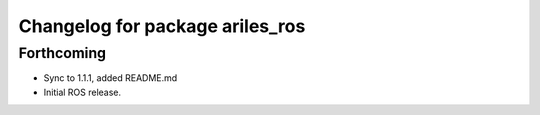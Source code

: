 ^^^^^^^^^^^^^^^^^^^^^^^^^^^^^^^^
Changelog for package ariles_ros
^^^^^^^^^^^^^^^^^^^^^^^^^^^^^^^^

Forthcoming
-----------
* Sync to 1.1.1, added README.md
* Initial ROS release.
